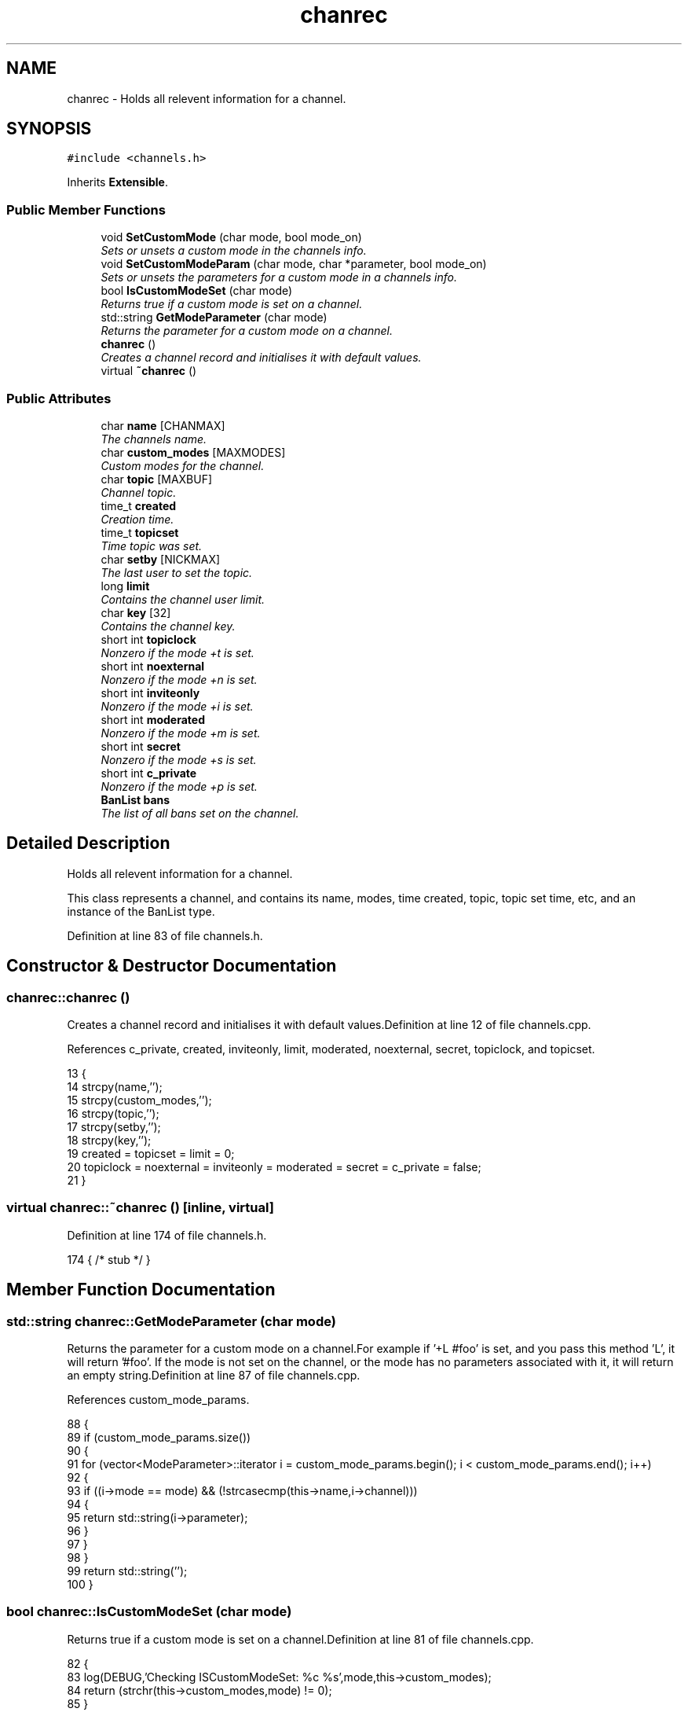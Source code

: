 .TH "chanrec" 3 "30 Apr 2004" "InspIRCd" \" -*- nroff -*-
.ad l
.nh
.SH NAME
chanrec \- Holds all relevent information for a channel. 

.PP
.SH SYNOPSIS
.br
.PP
\fC#include <channels.h>\fP
.PP
Inherits \fBExtensible\fP.
.PP
.SS "Public Member Functions"

.in +1c
.ti -1c
.RI "void \fBSetCustomMode\fP (char mode, bool mode_on)"
.br
.RI "\fISets or unsets a custom mode in the channels info.\fP"
.ti -1c
.RI "void \fBSetCustomModeParam\fP (char mode, char *parameter, bool mode_on)"
.br
.RI "\fISets or unsets the parameters for a custom mode in a channels info.\fP"
.ti -1c
.RI "bool \fBIsCustomModeSet\fP (char mode)"
.br
.RI "\fIReturns true if a custom mode is set on a channel.\fP"
.ti -1c
.RI "std::string \fBGetModeParameter\fP (char mode)"
.br
.RI "\fIReturns the parameter for a custom mode on a channel.\fP"
.ti -1c
.RI "\fBchanrec\fP ()"
.br
.RI "\fICreates a channel record and initialises it with default values.\fP"
.ti -1c
.RI "virtual \fB~chanrec\fP ()"
.br
.in -1c
.SS "Public Attributes"

.in +1c
.ti -1c
.RI "char \fBname\fP [CHANMAX]"
.br
.RI "\fIThe channels name.\fP"
.ti -1c
.RI "char \fBcustom_modes\fP [MAXMODES]"
.br
.RI "\fICustom modes for the channel.\fP"
.ti -1c
.RI "char \fBtopic\fP [MAXBUF]"
.br
.RI "\fIChannel topic.\fP"
.ti -1c
.RI "time_t \fBcreated\fP"
.br
.RI "\fICreation time.\fP"
.ti -1c
.RI "time_t \fBtopicset\fP"
.br
.RI "\fITime topic was set.\fP"
.ti -1c
.RI "char \fBsetby\fP [NICKMAX]"
.br
.RI "\fIThe last user to set the topic.\fP"
.ti -1c
.RI "long \fBlimit\fP"
.br
.RI "\fIContains the channel user limit.\fP"
.ti -1c
.RI "char \fBkey\fP [32]"
.br
.RI "\fIContains the channel key.\fP"
.ti -1c
.RI "short int \fBtopiclock\fP"
.br
.RI "\fINonzero if the mode +t is set.\fP"
.ti -1c
.RI "short int \fBnoexternal\fP"
.br
.RI "\fINonzero if the mode +n is set.\fP"
.ti -1c
.RI "short int \fBinviteonly\fP"
.br
.RI "\fINonzero if the mode +i is set.\fP"
.ti -1c
.RI "short int \fBmoderated\fP"
.br
.RI "\fINonzero if the mode +m is set.\fP"
.ti -1c
.RI "short int \fBsecret\fP"
.br
.RI "\fINonzero if the mode +s is set.\fP"
.ti -1c
.RI "short int \fBc_private\fP"
.br
.RI "\fINonzero if the mode +p is set.\fP"
.ti -1c
.RI "\fBBanList\fP \fBbans\fP"
.br
.RI "\fIThe list of all bans set on the channel.\fP"
.in -1c
.SH "Detailed Description"
.PP 
Holds all relevent information for a channel.

This class represents a channel, and contains its name, modes, time created, topic, topic set time, etc, and an instance of the BanList type. 
.PP
Definition at line 83 of file channels.h.
.SH "Constructor & Destructor Documentation"
.PP 
.SS "chanrec::chanrec ()"
.PP
Creates a channel record and initialises it with default values.Definition at line 12 of file channels.cpp.
.PP
References c_private, created, inviteonly, limit, moderated, noexternal, secret, topiclock, and topicset.
.PP
.nf
13 {
14         strcpy(name,'');
15         strcpy(custom_modes,'');
16         strcpy(topic,'');
17         strcpy(setby,'');
18         strcpy(key,'');
19         created = topicset = limit = 0;
20         topiclock = noexternal = inviteonly = moderated = secret = c_private = false;
21 }
.fi
.SS "virtual chanrec::~chanrec ()\fC [inline, virtual]\fP"
.PP
Definition at line 174 of file channels.h.
.PP
.nf
174 { /* stub */ }
.fi
.SH "Member Function Documentation"
.PP 
.SS "std::string chanrec::GetModeParameter (char mode)"
.PP
Returns the parameter for a custom mode on a channel.For example if '+L #foo' is set, and you pass this method 'L', it will return '#foo'. If the mode is not set on the channel, or the mode has no parameters associated with it, it will return an empty string.Definition at line 87 of file channels.cpp.
.PP
References custom_mode_params.
.PP
.nf
88 {
89         if (custom_mode_params.size())
90         {
91                 for (vector<ModeParameter>::iterator i = custom_mode_params.begin(); i < custom_mode_params.end(); i++)
92                 {
93                         if ((i->mode == mode) && (!strcasecmp(this->name,i->channel)))
94                         {
95                                 return std::string(i->parameter);
96                         }
97                 }
98         }
99         return std::string('');
100 }
.fi
.SS "bool chanrec::IsCustomModeSet (char mode)"
.PP
Returns true if a custom mode is set on a channel.Definition at line 81 of file channels.cpp.
.PP
.nf
82 {
83         log(DEBUG,'Checking ISCustomModeSet: %c %s',mode,this->custom_modes);
84         return (strchr(this->custom_modes,mode) != 0);
85 }
.fi
.SS "void chanrec::SetCustomMode (char mode, bool mode_on)"
.PP
Sets or unsets a custom mode in the channels info.Definition at line 23 of file channels.cpp.
.PP
References custom_modes, and SetCustomModeParam().
.PP
.nf
24 {
25         if (mode_on) {
26                 char m[3];
27                 m[0] = mode;
28                 m[1] = '\0';
29                 if (!strchr(this->custom_modes,mode))
30                 {
31                         strncat(custom_modes,m,MAXMODES);
32                 }
33                 log(DEBUG,'Custom mode %c set',mode);
34         }
35         else {
36                 char temp[MAXBUF];
37                 int count = 0;
38                 for (int q = 0; q < strlen(custom_modes); q++) {
39                         if (custom_modes[q] != mode) {
40                                 temp[count++] = mode;
41                         }
42                 }
43                 temp[count] = '\0';
44                 strncpy(custom_modes,temp,MAXMODES);
45                 log(DEBUG,'Custom mode %c removed',mode);
46                 this->SetCustomModeParam(mode,'',false);
47         }
48 }
.fi
.SS "void chanrec::SetCustomModeParam (char mode, char * parameter, bool mode_on)"
.PP
Sets or unsets the parameters for a custom mode in a channels info.Definition at line 50 of file channels.cpp.
.PP
References ModeParameter::channel, custom_mode_params, ModeParameter::mode, and ModeParameter::parameter.
.PP
Referenced by SetCustomMode().
.PP
.nf
51 {
52 
53         log(DEBUG,'SetCustomModeParam called');
54         ModeParameter M;
55         M.mode = mode;
56         strcpy(M.channel,this->name);
57         strcpy(M.parameter,parameter);
58         if (mode_on)
59         {
60                 log(DEBUG,'Custom mode parameter %c %s added',mode,parameter);
61                 custom_mode_params.push_back(M);
62         }
63         else
64         {
65                 if (custom_mode_params.size())
66                 {
67                         for (vector<ModeParameter>::iterator i = custom_mode_params.begin(); i < custom_mode_params.end(); i++)
68                         {
69                                 if ((i->mode == mode) && (!strcasecmp(this->name,i->channel)))
70                                 {
71                                         log(DEBUG,'Custom mode parameter %c %s removed',mode,parameter);
72                                         custom_mode_params.erase(i);
73                                         return;
74                                 }
75                         }
76                 }
77                 log(DEBUG,'*** BUG *** Attempt to remove non-existent mode parameter!');
78         }
79 }
.fi
.SH "Member Data Documentation"
.PP 
.SS "\fBBanList\fP chanrec::bans"
.PP
The list of all bans set on the channel.Definition at line 148 of file channels.h.
.SS "short int chanrec::c_private"
.PP
Nonzero if the mode +p is set.This value cannot be set at the same time as \fBchanrec::secret\fPDefinition at line 144 of file channels.h.
.PP
Referenced by chanrec().
.SS "time_t chanrec::created"
.PP
Creation time.Definition at line 100 of file channels.h.
.PP
Referenced by chanrec().
.SS "char chanrec::custom_modes[MAXMODES]"
.PP
Custom modes for the channel.Plugins may use this field in any way they see fit.Definition at line 92 of file channels.h.
.PP
Referenced by SetCustomMode().
.SS "short int chanrec::inviteonly"
.PP
Nonzero if the mode +i is set.Definition at line 130 of file channels.h.
.PP
Referenced by chanrec().
.SS "char chanrec::key[32]"
.PP
Contains the channel key.If this value is an empty string, there is no channel key in place.Definition at line 118 of file channels.h.
.SS "long chanrec::limit"
.PP
Contains the channel user limit.If this value is zero, there is no limit in place.Definition at line 113 of file channels.h.
.PP
Referenced by chanrec().
.SS "short int chanrec::moderated"
.PP
Nonzero if the mode +m is set.Definition at line 134 of file channels.h.
.PP
Referenced by chanrec().
.SS "char chanrec::name[CHANMAX]"
.PP
The channels name.Definition at line 88 of file channels.h.
.SS "short int chanrec::noexternal"
.PP
Nonzero if the mode +n is set.Definition at line 126 of file channels.h.
.PP
Referenced by chanrec().
.SS "short int chanrec::secret"
.PP
Nonzero if the mode +s is set.This value cannot be set at the same time as \fBchanrec::c_private\fPDefinition at line 139 of file channels.h.
.PP
Referenced by chanrec().
.SS "char chanrec::setby[NICKMAX]"
.PP
The last user to set the topic.If this member is an empty string, no topic was ever set.Definition at line 108 of file channels.h.
.SS "char chanrec::topic[MAXBUF]"
.PP
Channel topic.If this is an empty string, no channel topic is set.Definition at line 97 of file channels.h.
.SS "short int chanrec::topiclock"
.PP
Nonzero if the mode +t is set.Definition at line 122 of file channels.h.
.PP
Referenced by chanrec().
.SS "time_t chanrec::topicset"
.PP
Time topic was set.If no topic was ever set, this will be equal to \fBchanrec::created\fPDefinition at line 104 of file channels.h.
.PP
Referenced by chanrec().

.SH "Author"
.PP 
Generated automatically by Doxygen for InspIRCd from the source code.
